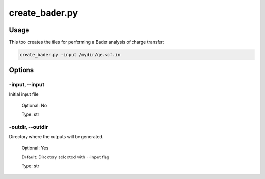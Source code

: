 .. create_bader:

***************
create_bader.py
***************

Usage
=====

This tool creates the files for performing a Bader analysis of charge transfer:

.. code-block:: console

   create_bader.py -input /mydir/qe.scf.in 

Options
=======

.. _create_bader:

-input, --input
---------------
Initial input file

   Optional: No

   Type: str

-outdir, --outdir
-----------------
Directory where the outputs will be generated.

   Optional: Yes

   Default: Directory selected with --input flag

   Type: str